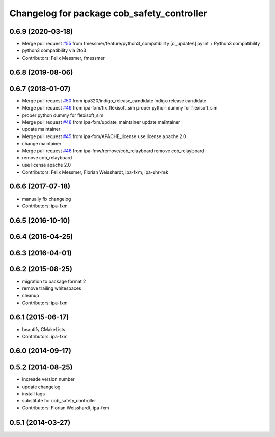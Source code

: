 ^^^^^^^^^^^^^^^^^^^^^^^^^^^^^^^^^^^^^^^^^^^
Changelog for package cob_safety_controller
^^^^^^^^^^^^^^^^^^^^^^^^^^^^^^^^^^^^^^^^^^^

0.6.9 (2020-03-18)
------------------
* Merge pull request `#55 <https://github.com/ipa320/cob_substitute/issues/55>`_ from fmessmer/feature/python3_compatibility
  [ci_updates] pylint + Python3 compatibility
* python3 compatibility via 2to3
* Contributors: Felix Messmer, fmessmer

0.6.8 (2019-08-06)
------------------

0.6.7 (2018-01-07)
------------------
* Merge pull request `#50 <https://github.com/ipa320/cob_substitute/issues/50>`_ from ipa320/indigo_release_candidate
  Indigo release candidate
* Merge pull request `#49 <https://github.com/ipa320/cob_substitute/issues/49>`_ from ipa-fxm/fix_flexisoft_sim
  proper python dummy for flexisoft_sim
* proper python dummy for flexisoft_sim
* Merge pull request `#48 <https://github.com/ipa320/cob_substitute/issues/48>`_ from ipa-fxm/update_maintainer
  update maintainer
* update maintainer
* Merge pull request `#45 <https://github.com/ipa320/cob_substitute/issues/45>`_ from ipa-fxm/APACHE_license
  use license apache 2.0
* change maintainer
* Merge pull request `#46 <https://github.com/ipa320/cob_substitute/issues/46>`_ from ipa-fmw/remove/cob_relayboard
  remove cob_relayboard
* remove cob_relayboard
* use license apache 2.0
* Contributors: Felix Messmer, Florian Weisshardt, ipa-fxm, ipa-uhr-mk

0.6.6 (2017-07-18)
------------------
* manually fix changelog
* Contributors: ipa-fxm

0.6.5 (2016-10-10)
------------------

0.6.4 (2016-04-25)
------------------

0.6.3 (2016-04-01)
------------------

0.6.2 (2015-08-25)
------------------
* migration to package format 2
* remove trailing whitespaces
* cleanup
* Contributors: ipa-fxm

0.6.1 (2015-06-17)
------------------
* beautify CMakeLists
* Contributors: ipa-fxm

0.6.0 (2014-09-17)
------------------

0.5.2 (2014-08-25)
------------------
* increade version number
* update changelog
* install tags
* substitute for cob_safety_controller
* Contributors: Florian Weisshardt, ipa-fxm

0.5.1 (2014-03-27)
------------------
